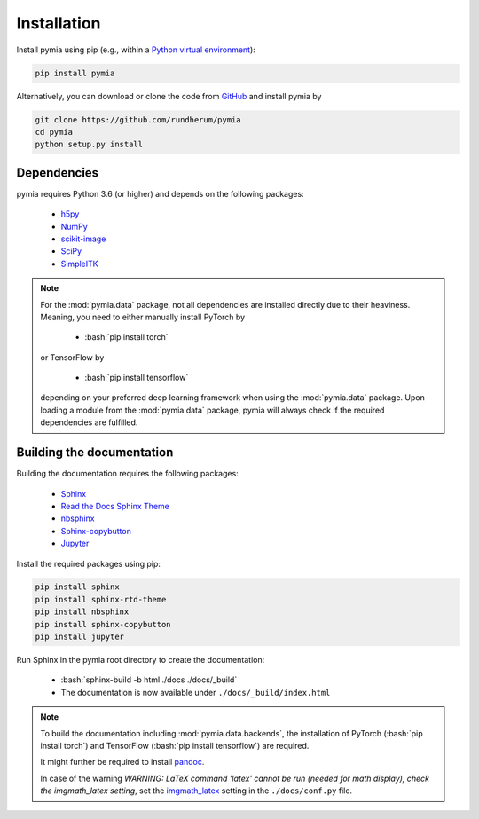 .. _installation:

.. role:: bash(code)
   :language: bash

Installation
============

Install pymia using pip (e.g., within a `Python virtual environment <https://www.geeksforgeeks.org/python-virtual-environment/>`_):

.. code-block:: bash

    pip install pymia

Alternatively, you can download or clone the code from `GitHub <https://github.com/rundherum/pymia>`_ and install pymia by

.. code-block:: bash

    git clone https://github.com/rundherum/pymia
    cd pymia
    python setup.py install

Dependencies
------------
pymia requires Python 3.6 (or higher) and depends on the following packages:

 - `h5py <https://www.h5py.org/>`_
 - `NumPy <https://numpy.org/>`_
 - `scikit-image <https://scikit-image.org/>`_
 - `SciPy <https://www.scipy.org/>`_
 - `SimpleITK <https://simpleitk.org/>`_

.. note::
   For the :mod:`pymia.data` package, not all dependencies are installed directly due to their heaviness.
   Meaning, you need to either manually install PyTorch by

       - :bash:`pip install torch`

   or TensorFlow by

       - :bash:`pip install tensorflow`

   depending on your preferred deep learning framework when using the :mod:`pymia.data` package.
   Upon loading a module from the :mod:`pymia.data` package, pymia will always check if the required dependencies are fulfilled.

Building the documentation
--------------------------

Building the documentation requires the following packages:

 - `Sphinx <http://www.sphinx-doc.org>`_
 - `Read the Docs Sphinx Theme <https://sphinx-rtd-theme.readthedocs.io/en/stable/>`_
 - `nbsphinx <https://nbsphinx.readthedocs.io/en/latest/>`_
 - `Sphinx-copybutton <https://sphinx-copybutton.readthedocs.io/en/latest/>`_
 - `Jupyter <https://jupyterlab.readthedocs.io/en/stable/>`_

Install the required packages using pip:

.. code-block:: bash

   pip install sphinx
   pip install sphinx-rtd-theme
   pip install nbsphinx
   pip install sphinx-copybutton
   pip install jupyter

Run Sphinx in the pymia root directory to create the documentation:

   - :bash:`sphinx-build -b html ./docs ./docs/_build`
   - The documentation is now available under ``./docs/_build/index.html``

.. note::
   To build the documentation including :mod:`pymia.data.backends`, the installation of PyTorch (:bash:`pip install torch`) and TensorFlow (:bash:`pip install tensorflow`) are required.

   It might further be required to install `pandoc <https://pandoc.org/>`_.

   In case of the warning `WARNING: LaTeX command 'latex' cannot be run (needed for math display), check the imgmath_latex setting`, set the `imgmath_latex <http://www.sphinx-doc.org/en/master/usage/extensions/math.html#confval-imgmath_latex>`_ setting in the ``./docs/conf.py`` file.
